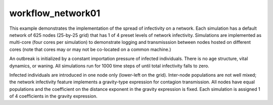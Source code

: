 ==================
workflow_network01
==================

This example demonstrates the implementation of the spread of infectivity on a
network. Each simulation has a default network of 625 nodes (25-by-25 grid)
that has 1 of 4 preset levels of network infectivity. Simulations are
implemented as multi-core (four cores per simulation) to demonstrate logging
and transmisssion between nodes hosted on different cores (note that cores may
or may not be co-located on a common machine.)

An outbreak is initialized by a constant importation pressure of infected
individuals. There is no age structure, vital dynamics, or waning. All
simulations run for 1000 time steps of until total infectivity falls to zero.

Infected individuals are introduced in one node only (lower-left on the grid).
Inter-node populations are not well mixed; the network infectivity feature
implements a gravity-type expression for contagion transmission. All nodes have
equal populations and the coefficient on the distance exponent in the gravity
expression is fixed. Each simulation is assigned 1 of 4 coefficients in the
gravity expression.
